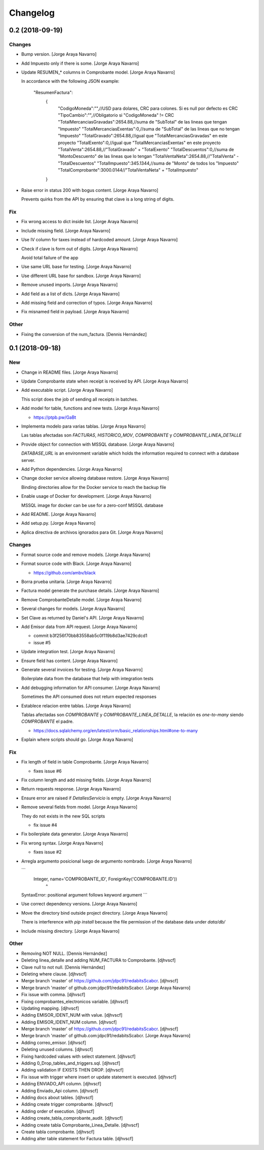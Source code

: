 Changelog
=========


0.2 (2018-09-19)
----------------

Changes
~~~~~~~
- Bump version. [Jorge Araya Navarro]
- Add Impuesto only if there is some. [Jorge Araya Navarro]
- Update RESUMEN_* columns in Comprobante model. [Jorge Araya Navarro]

  In accordance with the following JSON example:

      "ResumenFactura":
  	{
  		"CodigoMoneda":"",//USD para dolares, CRC para colones. Si es null por defecto es CRC
  		"TipoCambio":"",//Obligatorio si "CodigoMoneda" != CRC
  		"TotalMercanciasGravadas":2654.88,//suma de "SubTotal" de las lineas que tengan "Impuesto"
  		"TotalMercanciasExentas":0,//suma de "SubTotal" de las lineas que no tengan "Impuesto"
  		"TotalGravado":2654.88,//igual que "TotalMercanciasGravadas" en este proyecto
  		"TotalExento":0,//igual que "TotalMercanciasExentas" en este proyecto
  		"TotalVenta":2654.88,//"TotalGravado" + "TotalExento"
  		"TotalDescuentos":0,//suma de "MontoDescuento" de las lineas que lo tengan
  		"TotalVentaNeta":2654.88,//"TotalVenta" - "TotalDescuentos"
  		"TotalImpuesto":345.1344,//suma de "Monto" de todos los "Impuesto"
  		"TotalComprobante":3000.0144//"TotalVentaNeta" + "TotalImpuesto"
  	}
- Raise error in status 200 with bogus content. [Jorge Araya Navarro]

  Prevents quirks from the API by ensuring that clave is a long string of digits.

Fix
~~~
- Fix wrong access to dict inside list. [Jorge Araya Navarro]
- Include missing field. [Jorge Araya Navarro]
- Use IV column for taxes instead of hardcoded amount. [Jorge Araya
  Navarro]
- Check if clave is form out of digits. [Jorge Araya Navarro]

  Avoid total failure of the app
- Use same URL base for testing. [Jorge Araya Navarro]
- Use different URL base for sandbox. [Jorge Araya Navarro]
- Remove unused imports. [Jorge Araya Navarro]
- Add field as a list of dicts. [Jorge Araya Navarro]
- Add missing field and correction of typos. [Jorge Araya Navarro]
- Fix misnamed field in payload. [Jorge Araya Navarro]

Other
~~~~~
- Fixing the conversion of the num_factura. [Dennis Hernández]


0.1 (2018-09-18)
----------------

New
~~~
- Change in README files. [Jorge Araya Navarro]
- Update Comprobante state when receipt is received by API. [Jorge Araya
  Navarro]
- Add executable script. [Jorge Araya Navarro]

  This script does the job of sending all receipts in batches.
- Add model for table, functions and new tests. [Jorge Araya Navarro]

  - https://ptpb.pw/GaBt
- Implementa modelo para varias tablas. [Jorge Araya Navarro]

  Las tablas afectadas son `FACTURAS`, `HISTORICO_MOV`, `COMPROBANTE` y `COMPROBANTE_LINEA_DETALLE`
- Provide object for connection with MSSQL database. [Jorge Araya
  Navarro]

  `DATABASE_URL` is an environment variable which holds the information required to connect with a
  database server.
- Add Python dependencies. [Jorge Araya Navarro]
- Change docker service allowing database restore. [Jorge Araya Navarro]

  Binding directories allow for the Docker service to reach the backup file
- Enable usage of Docker for development. [Jorge Araya Navarro]

  MSSQL image for docker can be use for a zero-conf MSSQL database
- Add README. [Jorge Araya Navarro]
- Add setup.py. [Jorge Araya Navarro]
- Aplica directiva de archivos ignorados para Git. [Jorge Araya Navarro]

Changes
~~~~~~~
- Format source code and remove models. [Jorge Araya Navarro]
- Format source code with Black. [Jorge Araya Navarro]

  - https://github.com/ambv/black
- Borra prueba unitaria. [Jorge Araya Navarro]
- Factura model generate the purchase details. [Jorge Araya Navarro]
- Remove ComprobanteDetalle model. [Jorge Araya Navarro]
- Several changes for models. [Jorge Araya Navarro]
- Set Clave as returned by Daniel's API. [Jorge Araya Navarro]
- Add Emisor data from API request. [Jorge Araya Navarro]

  - commit b3f256f70bb83558ab5c0f119b8d3ae7429cdcd1
  - issue #5
- Update integration test. [Jorge Araya Navarro]
- Ensure field has content. [Jorge Araya Navarro]
- Generate several invoices for testing. [Jorge Araya Navarro]

  Boilerplate data from the database that help with integration tests
- Add debugging information for API consumer. [Jorge Araya Navarro]

  Sometimes the API consumed does not return expected responses
- Establece relacion entre tablas. [Jorge Araya Navarro]

  Tablas afectadas son `COMPROBANTE` y `COMPROBANTE_LINEA_DETALLE`, la relación es *one-to-many*
  siendo `COMPROBANTE` el padre.

  - https://docs.sqlalchemy.org/en/latest/orm/basic_relationships.html#one-to-many
- Explain where scripts should go. [Jorge Araya Navarro]

Fix
~~~
- Fix length of field in table Comprobante. [Jorge Araya Navarro]

  - fixes issue #6
- Fix column length and add missing fields. [Jorge Araya Navarro]
- Return requests response. [Jorge Araya Navarro]
- Ensure error are raised if `DetallesServicio` is empty. [Jorge Araya
  Navarro]
- Remove several fields from model. [Jorge Araya Navarro]

  They do not exists in the new SQL scripts

  - fix issue #4
- Fix boilerplate data generator. [Jorge Araya Navarro]
- Fix wrong syntax. [Jorge Araya Navarro]

  - fixes issue #2
- Arregla argumento posicional luego de argumento nombrado. [Jorge Araya
  Navarro]

  ```
      Integer, name='COMPROBANTE_ID', ForeignKey('COMPROBANTE.ID'))
                                     ^
  SyntaxError: positional argument follows keyword argument
  ```
- Use correct dependency versions. [Jorge Araya Navarro]
- Move the directory bind outside project directory. [Jorge Araya
  Navarro]

  There is interference with `pip install` because the file permission of the database data under `data/db/`
- Include missing directory. [Jorge Araya Navarro]

Other
~~~~~
- Removing NOT NULL. [Dennis Hernández]
- Deleting linea_detalle and adding NUM_FACTURA to Comprobante.
  [djhvscf]
- Clave null to not null. [Dennis Hernández]
- Deleting where clause. [djhvscf]
- Merge branch 'master' of https://github.com/jdpc91/redabitsScabcr.
  [djhvscf]
- Merge branch 'master' of github.com:jdpc91/redabitsScabcr. [Jorge
  Araya Navarro]
- Fix issue with comma. [djhvscf]
- Fixing comprobantes_electronicos variable. [djhvscf]
- Updating mapping. [djhvscf]
- Adding EMISOR_IDENT_NUM with value. [djhvscf]
- Adding EMISOR_IDENT_NUM column. [djhvscf]
- Merge branch 'master' of https://github.com/jdpc91/redabitsScabcr.
  [djhvscf]
- Merge branch 'master' of github.com:jdpc91/redabitsScabcr. [Jorge
  Araya Navarro]
- Adding correo_emisor. [djhvscf]
- Deleting unused columns. [djhvscf]
- Fixing hardcoded values with select statement. [djhvscf]
- Adding 0_Drop_tables_and_triggers.sql. [djhvscf]
- Adding validation IF EXISTS THEN DROP. [djhvscf]
- Fix issue with trigger where insert or update statement is executed.
  [djhvscf]
- Adding ENVIADO_API column. [djhvscf]
- Adding Enviado_Api column. [djhvscf]
- Adding docs about tables. [djhvscf]
- Adding create trigger comprobante. [djhvscf]
- Adding order of execution. [djhvscf]
- Adding create_tabla_comprobante_audit. [djhvscf]
- Adding create tabla Comprobante_Linea_Detalle. [djhvscf]
- Create tabla comprobante. [djhvscf]
- Adding alter table statement for Factura table. [djhvscf]


